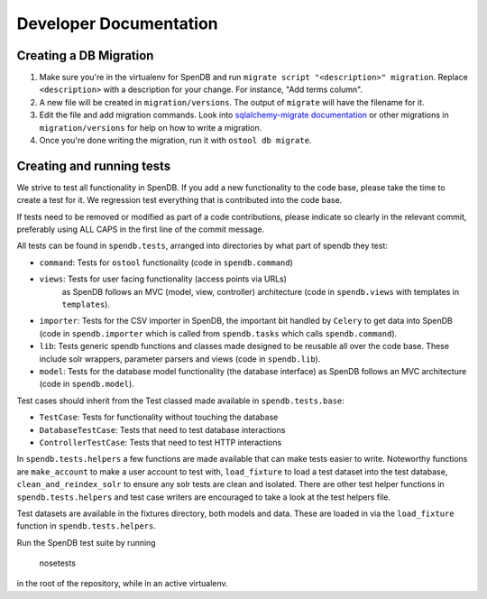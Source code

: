 Developer Documentation
=======================

Creating a DB Migration
'''''''''''''''''''''''

1. Make sure you're in the virtualenv for SpenDB and run ``migrate script
   "<description>" migration``. Replace ``<description>`` with a description
   for your change. For instance, "Add terms column".
2. A new file will be created in ``migration/versions``. The output of
   ``migrate`` will have the filename for it.
3.  Edit the file and add migration commands.  Look into `sqlalchemy-migrate
    documentation
    <https://sqlalchemy-migrate.readthedocs.org/en/latest/versioning.html#making-schema-changes>`_
    or other migrations in ``migration/versions`` for help on how to write
    a migration.
4. Once you're done writing the migration, run it with ``ostool db migrate``.


Creating and running tests
''''''''''''''''''''''''''

We strive to test all functionality in SpenDB. If you add a new
functionality to the code base, please take the time to create a test for it.
We regression test everything that is contributed into the code base.

If tests need to be removed or modified as part of a code contributions, please
indicate so clearly in the relevant commit, preferably using ALL CAPS in the
first line of the commit message.

All tests can be found in ``spendb.tests``, arranged into directories by
what part of spendb they test:

- ``command``: Tests for ``ostool`` functionality (code in 
  ``spendb.command``)
- ``views``: Tests for user facing functionality (access points via URLs)
   as SpenDB follows an MVC (model, view, controller) architecture (code
   in ``spendb.views`` with templates in ``templates``).
- ``importer``: Tests for the CSV importer in SpenDB, the important bit
  handled by ``Celery`` to get data into SpenDB (code in
  ``spendb.importer`` which is called from ``spendb.tasks`` which
  calls ``spendb.command``).
- ``lib``: Tests generic spendb functions and classes made designed to
  be reusable all over the code base. These include solr wrappers, parameter
  parsers and views (code in ``spendb.lib``).
- ``model``: Tests for the database model functionality (the database
  interface) as SpenDB follows an MVC architecture (code in
  ``spendb.model``).

Test cases should inherit from the Test classed made available in
``spendb.tests.base``:

- ``TestCase``: Tests for functionality without touching the database
- ``DatabaseTestCase``: Tests that need to test database interactions
- ``ControllerTestCase``: Tests that need to test HTTP interactions

In ``spendb.tests.helpers`` a few functions are made available that can
make tests easier to write. Noteworthy functions are ``make_account`` to make
a user account to test with, ``load_fixture`` to load a test dataset into the
test database, ``clean_and_reindex_solr`` to ensure any solr tests are clean
and isolated. There are other test helper functions in
``spendb.tests.helpers`` and test case writers are encouraged to take a
look at the test helpers file.

Test datasets are available in the fixtures directory, both models and data.
These are loaded in via the ``load_fixture`` function in
``spendb.tests.helpers``.

Run the SpenDB test suite by running

    nosetests

in the root of the repository, while in an active virtualenv.
